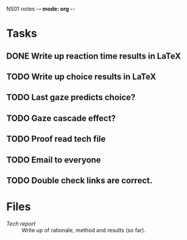 NS01 notes -*- mode: org -*-
#+STARTUP: showall

* Tasks
** DONE Write up reaction time results in LaTeX
** TODO Write up choice results in LaTeX
** TODO Last gaze predicts choice?
** TODO Gaze cascade effect?
** TODO Proof read tech file
** TODO Email to everyone
** TODO Double check links are correct. 

* Files
+ [[~/NS01/techReport/NS01techReport.tex][Tech report]] :: Write up of rationale, method and results (so far). 

